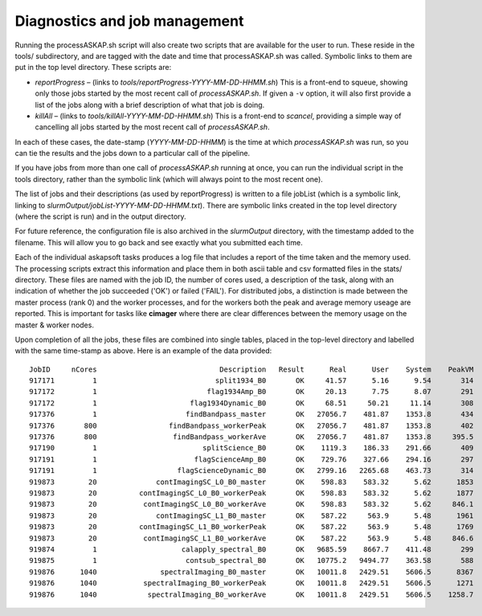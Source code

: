 Diagnostics and job management
==============================

Running the processASKAP.sh script will also create two scripts that
are available for the user to run. These reside in the tools/
subdirectory, and are tagged with the date and time that
processASKAP.sh was called. Symbolic links to them are put in the top
level directory. These scripts are:

* *reportProgress* – (links to *tools/reportProgress-YYYY-MM-DD-HHMM.sh*)
  This is a front-end to squeue, showing only those jobs started by
  the most recent call of *processASKAP.sh*. If given a ``-v`` option, it
  will also first provide a list of the jobs along with a brief
  description of what that job is doing.
  
* *killAll* – (links to *tools/killAll-YYYY-MM-DD-HHMM.sh*) This is a
  front-end to *scancel*, providing a simple way of cancelling all jobs
  started by the most recent call of *processASKAP.sh*.
  
In each of these cases, the date-stamp (*YYYY-MM-DD-HHMM*) is the time
at which *processASKAP.sh* was run, so you can tie the results and the
jobs down to a particular call of the pipeline.

If you have jobs from more than one call of *processASKAP.sh* running
at once, you can run the individual script in the tools directory,
rather than the symbolic link (which will always point to the most
recent one).

The list of jobs and their descriptions (as used by reportProgress) is
written to a file jobList (which is a symbolic link, linking to
*slurmOutput/jobList-YYYY-MM-DD-HHMM.txt*). There are symbolic links
created in the top level directory (where the script is run) and in
the output directory.

For future reference, the configuration file is also archived in the
*slurmOutput* directory, with the timestamp added to the filename.
This will allow you to go back and see exactly what you submitted
each time.

Each of the individual askapsoft tasks produces a log file that
includes a report of the time taken and the memory used. The
processing scripts extract this information and place them in both
ascii table and csv formatted files in the stats/ directory. These
files are named with the job ID, the number of cores used, a description of the task, along
with an indication of whether the job succeeded ('OK') or failed
('FAIL'). For distributed jobs, a distinction is made between the
master process (rank 0) and the worker processes, and for the workers
both the peak and average memory useage are reported. This is
important for tasks like **cimager** where there are clear differences
between the memory usage on the master & worker nodes.

Upon completion of all the jobs, these files are combined
into single tables, placed in the top-level directory and labelled
with the same time-stamp as above. Here is an example of the data
provided::

    JobID     nCores                             Description   Result      Real      User    System    PeakVM   PeakRSS
    917171         1                            split1934_B0       OK     41.57      5.16      9.54       314        64
    917172         1                          flag1934Amp_B0       OK     20.13      7.75      8.07       291        42
    917172         1                      flag1934Dynamic_B0       OK     68.51     50.21     11.14       308        59
    917376         1                     findBandpass_master       OK   27056.7    481.87    1353.8       434        95
    917376       800                 findBandpass_workerPeak       OK   27056.7    481.87    1353.8       402        53
    917376       800                  findBandpass_workerAve       OK   27056.7    481.87    1353.8     395.5      50.3
    917190         1                         splitScience_B0       OK    1119.3    186.33    291.66       409       154
    917191         1                       flagScienceAmp_B0       OK    729.76    327.66    294.16       297        48
    917191         1                   flagScienceDynamic_B0       OK   2799.16   2265.68    463.73       314        65
    919873        20              contImagingSC_L0_B0_master       OK    598.83    583.32      5.62      1853       954
    919873        20          contImagingSC_L0_B0_workerPeak       OK    598.83    583.32      5.62      1877       601
    919873        20           contImagingSC_L0_B0_workerAve       OK    598.83    583.32      5.62     846.1     444.2
    919873        20              contImagingSC_L1_B0_master       OK    587.22     563.9      5.48      1961       954
    919873        20          contImagingSC_L1_B0_workerPeak       OK    587.22     563.9      5.48      1769       601
    919873        20           contImagingSC_L1_B0_workerAve       OK    587.22     563.9      5.48     846.6     444.6
    919874         1                    calapply_spectral_B0       OK   9685.59    8667.7    411.48       299        73
    919875         1                     contsub_spectral_B0       OK   10775.2   9494.77    363.58       588       363
    919876      1040               spectralImaging_B0_master       OK   10011.8   2429.51    5606.5      8367       355
    919876      1040           spectralImaging_B0_workerPeak       OK   10011.8   2429.51    5606.5      1271       929
    919876      1040            spectralImaging_B0_workerAve       OK   10011.8   2429.51    5606.5    1258.7     919.6
    
